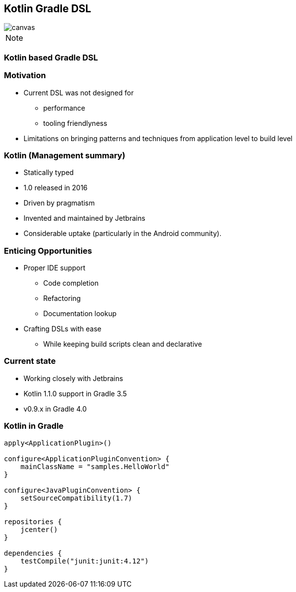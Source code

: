[%notitle]
== Kotlin Gradle DSL

image::kotlinisland.jpg[canvas, size=cover]

[NOTE.speaker]
--
--

=== Kotlin based Gradle DSL

=== Motivation

* Current DSL was not designed for
** performance
** tooling friendlyness
* Limitations on bringing patterns and techniques from application level to build level

=== Kotlin (Management summary)

- Statically typed
- 1.0 released in 2016
- Driven by pragmatism
- Invented and maintained by Jetbrains
- Considerable uptake (particularly in the Android community).

=== Enticing Opportunities

* Proper IDE support
** Code completion
** Refactoring
** Documentation lookup
* Crafting DSLs with ease
** While keeping build scripts clean and declarative

=== Current state

* Working closely with Jetbrains
* Kotlin 1.1.0 support in Gradle 3.5
* v0.9.x in Gradle 4.0

=== Kotlin in Gradle

[source,java]
----
apply<ApplicationPlugin>()

configure<ApplicationPluginConvention> {
    mainClassName = "samples.HelloWorld"
}

configure<JavaPluginConvention> {
    setSourceCompatibility(1.7)
}

repositories {
    jcenter()
}

dependencies {
    testCompile("junit:junit:4.12")
}
----
